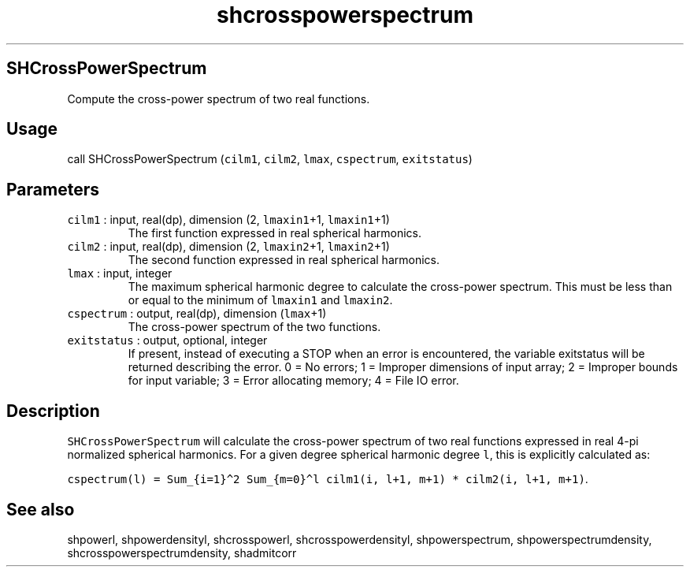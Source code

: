 .\" Automatically generated by Pandoc 2.7.3
.\"
.TH "shcrosspowerspectrum" "1" "2019-09-17" "Fortran 95" "SHTOOLS 4.5"
.hy
.SH SHCrossPowerSpectrum
.PP
Compute the cross-power spectrum of two real functions.
.SH Usage
.PP
call SHCrossPowerSpectrum (\f[C]cilm1\f[R], \f[C]cilm2\f[R],
\f[C]lmax\f[R], \f[C]cspectrum\f[R], \f[C]exitstatus\f[R])
.SH Parameters
.TP
.B \f[C]cilm1\f[R] : input, real(dp), dimension (2, \f[C]lmaxin1\f[R]+1, \f[C]lmaxin1\f[R]+1)
The first function expressed in real spherical harmonics.
.TP
.B \f[C]cilm2\f[R] : input, real(dp), dimension (2, \f[C]lmaxin2\f[R]+1, \f[C]lmaxin2\f[R]+1)
The second function expressed in real spherical harmonics.
.TP
.B \f[C]lmax\f[R] : input, integer
The maximum spherical harmonic degree to calculate the cross-power
spectrum.
This must be less than or equal to the minimum of \f[C]lmaxin1\f[R] and
\f[C]lmaxin2\f[R].
.TP
.B \f[C]cspectrum\f[R] : output, real(dp), dimension (\f[C]lmax\f[R]+1)
The cross-power spectrum of the two functions.
.TP
.B \f[C]exitstatus\f[R] : output, optional, integer
If present, instead of executing a STOP when an error is encountered,
the variable exitstatus will be returned describing the error.
0 = No errors; 1 = Improper dimensions of input array; 2 = Improper
bounds for input variable; 3 = Error allocating memory; 4 = File IO
error.
.SH Description
.PP
\f[C]SHCrossPowerSpectrum\f[R] will calculate the cross-power spectrum
of two real functions expressed in real 4-pi normalized spherical
harmonics.
For a given degree spherical harmonic degree \f[C]l\f[R], this is
explicitly calculated as:
.PP
\f[C]cspectrum(l) = Sum_{i=1}\[ha]2 Sum_{m=0}\[ha]l cilm1(i, l+1, m+1) * cilm2(i, l+1, m+1)\f[R].
.SH See also
.PP
shpowerl, shpowerdensityl, shcrosspowerl, shcrosspowerdensityl,
shpowerspectrum, shpowerspectrumdensity, shcrosspowerspectrumdensity,
shadmitcorr
